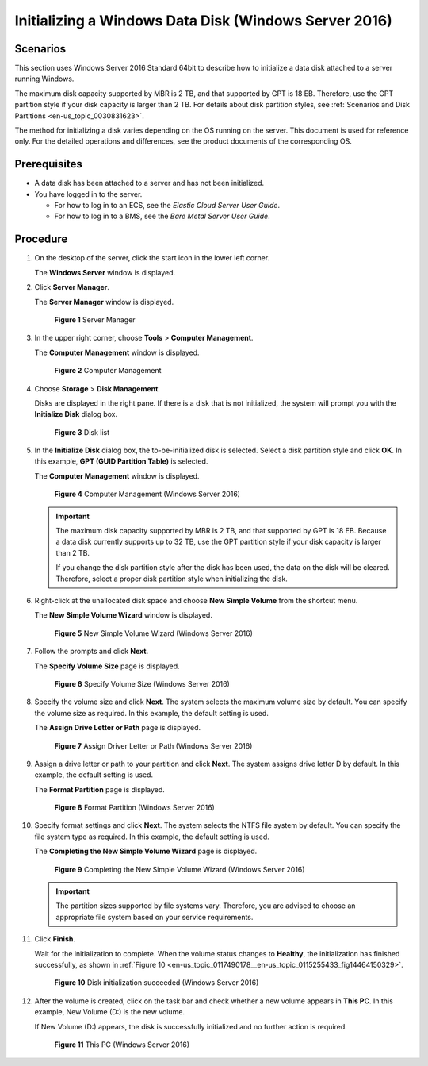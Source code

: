 .. _en-us_topic_0117490178:

Initializing a Windows Data Disk (Windows Server 2016)
======================================================

Scenarios
---------

This section uses Windows Server 2016 Standard 64bit to describe how to initialize a data disk attached to a server running Windows.

The maximum disk capacity supported by MBR is 2 TB, and that supported by GPT is 18 EB. Therefore, use the GPT partition style if your disk capacity is larger than 2 TB. For details about disk partition styles, see :ref:`Scenarios and Disk Partitions <en-us_topic_0030831623>`.

The method for initializing a disk varies depending on the OS running on the server. This document is used for reference only. For the detailed operations and differences, see the product documents of the corresponding OS.

Prerequisites
-------------

-  A data disk has been attached to a server and has not been initialized.
-  You have logged in to the server.

   -  For how to log in to an ECS, see the *Elastic Cloud Server User Guide*.
   -  For how to log in to a BMS, see the *Bare Metal Server User Guide*.

Procedure
---------

#. On the desktop of the server, click the start icon in the lower left corner.

   The **Windows Server** window is displayed.

#. Click **Server Manager**.

   The **Server Manager** window is displayed.

   .. _en-us_topic_0117490178__en-us_topic_0115255433_fig128445136715:

   .. figure:: /_static/images/en-us_image_0132368216.png
      :alt: Click to enlarge
      :figclass: imgResize
   

      **Figure 1** Server Manager

#. In the upper right corner, choose **Tools** > **Computer Management**.

   The **Computer Management** window is displayed.

   .. _en-us_topic_0117490178__en-us_topic_0115255433_fig11577433192617:

   .. figure:: /_static/images/en-us_image_0175083503.png
      :alt: Click to enlarge
      :figclass: imgResize
   

      **Figure 2** Computer Management

#. Choose **Storage** > **Disk Management**.

   Disks are displayed in the right pane. If there is a disk that is not initialized, the system will prompt you with the **Initialize Disk** dialog box.

   .. _en-us_topic_0117490178__en-us_topic_0115255433_fig11358119588:

   .. figure:: /_static/images/en-us_image_0175083504.png
      :alt: Click to enlarge
      :figclass: imgResize
   

      **Figure 3** Disk list

#. In the **Initialize Disk** dialog box, the to-be-initialized disk is selected. Select a disk partition style and click **OK**. In this example, **GPT (GUID Partition Table)** is selected.

   The **Computer Management** window is displayed.

   .. _en-us_topic_0117490178__en-us_topic_0115255433_fig68332918241:

   .. figure:: /_static/images/en-us_image_0175083507.png
      :alt: Click to enlarge
      :figclass: imgResize
   

      **Figure 4** Computer Management (Windows Server 2016)

   .. important::

      The maximum disk capacity supported by MBR is 2 TB, and that supported by GPT is 18 EB. Because a data disk currently supports up to 32 TB, use the GPT partition style if your disk capacity is larger than 2 TB.

      If you change the disk partition style after the disk has been used, the data on the disk will be cleared. Therefore, select a proper disk partition style when initializing the disk.

#. Right-click at the unallocated disk space and choose **New Simple Volume** from the shortcut menu.

   The **New Simple Volume Wizard** window is displayed.

   .. _en-us_topic_0117490178__en-us_topic_0115255433_fig19509202633615:

   .. figure:: /_static/images/en-us_image_0175083508.png
      :alt: Click to enlarge
      :figclass: imgResize
   

      **Figure 5** New Simple Volume Wizard (Windows Server 2016)

#. Follow the prompts and click **Next**.

   The **Specify Volume Size** page is displayed.

   .. _en-us_topic_0117490178__en-us_topic_0115255433_fig209619215384:

   .. figure:: /_static/images/en-us_image_0175083509.png
      :alt: Click to enlarge
      :figclass: imgResize
   

      **Figure 6** Specify Volume Size (Windows Server 2016)

#. Specify the volume size and click **Next**. The system selects the maximum volume size by default. You can specify the volume size as required. In this example, the default setting is used.

   The **Assign Drive Letter or Path** page is displayed.

   .. _en-us_topic_0117490178__en-us_topic_0115255433_fig631143204114:

   .. figure:: /_static/images/en-us_image_0175083510.png
      :alt: Click to enlarge
      :figclass: imgResize
   

      **Figure 7** Assign Driver Letter or Path (Windows Server 2016)

#. Assign a drive letter or path to your partition and click **Next**. The system assigns drive letter D by default. In this example, the default setting is used.

   The **Format Partition** page is displayed.

   .. _en-us_topic_0117490178__en-us_topic_0115255433_fig1400313143015:

   .. figure:: /_static/images/en-us_image_0175083511.png
      :alt: Click to enlarge
      :figclass: imgResize
   

      **Figure 8** Format Partition (Windows Server 2016)

#. Specify format settings and click **Next**. The system selects the NTFS file system by default. You can specify the file system type as required. In this example, the default setting is used.

   The **Completing the New Simple Volume Wizard** page is displayed.

   .. _en-us_topic_0117490178__en-us_topic_0115255433_fig380162213463:

   .. figure:: /_static/images/en-us_image_0175083512.png
      :alt: Click to enlarge
      :figclass: imgResize
   

      **Figure 9** Completing the New Simple Volume Wizard (Windows Server 2016)

   .. important::

      The partition sizes supported by file systems vary. Therefore, you are advised to choose an appropriate file system based on your service requirements.

#. Click **Finish**.

   Wait for the initialization to complete. When the volume status changes to **Healthy**, the initialization has finished successfully, as shown in :ref:`Figure 10 <en-us_topic_0117490178__en-us_topic_0115255433_fig14464150329>`.

   .. _en-us_topic_0117490178__en-us_topic_0115255433_fig14464150329:

   .. figure:: /_static/images/en-us_image_0175083513.png
      :alt: Click to enlarge
      :figclass: imgResize
   

      **Figure 10** Disk initialization succeeded (Windows Server 2016)

#. After the volume is created, click |image1| on the task bar and check whether a new volume appears in **This PC**. In this example, New Volume (D:) is the new volume.

   If New Volume (D:) appears, the disk is successfully initialized and no further action is required.

   .. _en-us_topic_0117490178__en-us_topic_0115255433_fig4958111374510:

   .. figure:: /_static/images/en-us_image_0175083515.png
      :alt: Click to enlarge
      :figclass: imgResize
   

      **Figure 11** This PC (Windows Server 2016)

.. |image1| image:: /_static/images/en-us_image_0238263336.png

